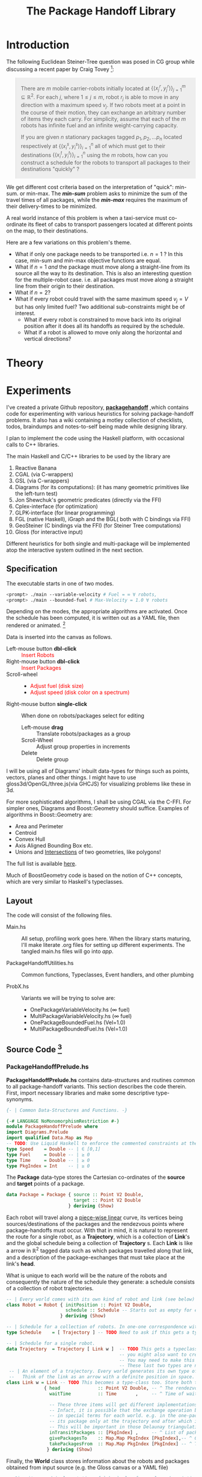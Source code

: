 #+HTML_HEAD: <style>pre.src {background-color: #303030; color: #e5e5e5;} </style>
#+HTML_HEAD_EXTRA: <style> blockquote {background:#EEEEEE; padding: 3px 13px}</style>
#+HTML_HEAD: <style>pre.src {background-color: #303030; color: #e5e5e5;} </style>
#+HTML_HEAD: <link rel="stylesheet" type="text/css" href="org-style.css"/>
#+TITLE: The Package Handoff Library
* Introduction

The following Euclidean Steiner-Tree question was posed in CG group while discussing
a recent paper by Craig Tovey [fn:1]: 

[fn:1] That paper gave heuristics for transporting multiple packages from their sources
to destinations along a graph with $r$ co-ordinating carrier robots.


#+BEGIN_quote
There are $m$ mobile carrier-robots initially located at $\{(x^{r}_j, y^{r}_j)\}_{j=1}^m \subseteq \mathbb{R}^2$.
For each $j$, where $1 \leq j \leq m$, robot $r_j$ is able to move in any direction with a maximum speed $v_j$.
If two robots meet at a point in the course of their motion, they can exchange an arbitrary number of
items they each carry. For simplicity, assume that each of the $m$ robots has infinite fuel and
an infinite weight-carrying capacity.

If you are given $n$ stationary packages tagged $p_1, p_2, \ldots p_n$ located respectively at
$\{(x^{s}_i, y^{s}_i)\}_{i=1}^n$ all of which must get to their destinations $\{(x^{t}_i, y^{t}_i)\}_{i=1}^n$
using the $m$ robots, how can you construct a schedule for the robots to transport
all packages to their destinations "quickly" ?
#+END_quote

We get different cost criteria based on the interpretation of "quick": min-sum. or min-max. The /*min-sum*/ problem 
asks to minimize the sum of the travel times of all packages, while the /*min-max*/ requires the maximum of their 
delivery-times to be minimized.

A real world instance of this problem is when a taxi-service must co-ordinate
its fleet of cabs to transport passengers located at different points on the map, 
to their destinations.

Here are a few variations on this problem's theme.  

- What if only one package needs to be transported i.e. $n=1$ ? In this case, min-sum and
  min-max objective functions are equal. 
- What if $n=1$ /and/ the package must move along a straight-line from its source all the way
 to its destination. This is also an interesting question for the multiple-robot case.
  i.e. all packages must move along a straight line from their origin to their destination.
- What if $n=2$?
- What if every robot could travel with the same maximum speed $v_j=V$ but has only limited fuel?
  Two additional sub-constraints might be of interest.
   - What if every robot is constrained to move back into its original position after it does
     all its handoffs as required by the schedule.
   - What if a robot is allowed to move only along the horizontal and vertical directions?

* Theory
* Experiments

I've created a private Github repository, *[[https://github.com/gtelang/packagehandoff][packagehandoff]]* ,which contains code for experimenting
with various heuristics for solving package-handoff problems. It also has a wiki 
containing a motley collection of checklists, todos, braindumps and notes-to-self being made while 
designing library.

I plan to implement the code using the Haskell platform, with occasional calls to C++ libraries.

The main Haskell and C/C++ libraries to be used by the library are
0. Reactive Banana
1. CGAL (via C-wrappers)
2. GSL  (via C-wrappers)
3. Diagrams (for its computations): (it has many geometric primitives like the left-turn test)
4. Jon Shewchuk's geometric predicates (directly via the FFI)
5. Cplex-interface (for optimization)
6. GLPK-interface  (for linear programming)
7. FGL (native Haskell), iGraph and the BGL( both with C bindings via FFI)
8. GeoSteiner (C bindings via the FFI) (for Steiner Tree computations)
9. Gloss (for interactive input)

Different heuristics for both single and multi-package will be implemented atop the interactive system
outlined in the next section. 

** Specification

The executable starts in one of two modes. 
#+BEGIN_SRC sh
<prompt> ./main --variable-velocity # Fuel = ∞ ∀ robots,
<prompt> ./main --bounded-fuel # Max-Velocity = 1.0 ∀ robots
#+END_SRC
Depending on the modes, the appropriate algorithms are activated.  Once the schedule 
has been computed, it is written out as a  YAML file, then rendered or animated. [fn:2]

[fn:2] A benign bug in Gloss (with The GLUT backend) terminates the program after 
closing the canvas (but see [[http://stackoverflow.com/a/39622163/505306][this]] for a possible solution!). 


Data is inserted into the canvas as follows. 
- Left-mouse button *dbl-click* :: @@html:<font color = "red">@@ Insert Robots   @@html:</font>@@
- Right-mouse button *dbl-click* :: @@html:<font color = "red">@@ Insert Packages    @@html:</font>@@
- Scroll-wheel ::  
    - @@html:<font color = "red">@@Adjust fuel (disk size) @@html:</font>@@  
    - @@html:<font color = "red">@@Adjust speed (disk color on a spectrum) @@html:</font>@@
- Right-mouse button *single-click* :: 
     When done on robots/packages select for editing
     - Left-mouse *drag*  :: Translate robots/packages as a group
     - Scroll-Wheel :: Adjust group properties in increments
     - Delete :: Delete group
                 
I will be using all of Diagrams' inbuilt data-types for things such as points, 
vectors, planes and other things. I might have to use gloss3d/OpenGL/three.js(via GHCJS)
for visualizing problems like these in 3d.

For more sophisticated algorithms, I shall be using CGAL via the C-FFI. For simpler ones, 
Diagrams and Boost::Geometry should suffice. Examples of algorithms in Boost::Geometry are: 
   - Area and Perimeter
   - Centroid
   - Convex Hull
   - Axis Aligned Bounding Box etc.
   - Unions and [[http://www.boost.org/doc/libs/1_61_0/libs/geometry/doc/html/geometry/reference/algorithms/intersection.html][Intersections]] of two geometries, like polygons! 
   The full list is available [[http://www.boost.org/doc/libs/1_61_0/libs/geometry/doc/html/geometry/reference/algorithms.html][here]].

Much of BoostGeometry code is based on the notion of C++ concepts, which are very 
similar to Haskell's typeclasses.  
** Layout   
The code will consist of the following files. 

- Main.hs ::  All setup, profiling work goes here. When the library starts
              maturing, I'll make literate .org files for setting up different experiments. 
              The tangled main.hs files will go into  /app/. 
 
- PackageHandoffUtilities.hs :: Common functions, Typeclasses, Event handlers, and other plumbing

- ProbX.hs ::  Variants we will be trying to solve are:
     - OnePackageVariableVelocity.hs    (∞ fuel)
     - MultiPackageVariableVelocity.hs  (∞ fuel)
     - OnePackageBoundedFuel.hs         (Vel=1.0)
     - MultiPackageBoundedFuel.hs       (Vel=1.0)

** Source Code [fn:3]
[fn:3] For the /Main.hs/ files, have a look inside *codeHaskell-pho/app*


*** PackageHandoffPrelude.hs
*PackageHandoffPrelude.hs* contains data-structures and routines common to all package-handoff 
variants. This section describes the code therein. First, import necessary libraries and make 
some descriptive type-synonyms. 
 
#+BEGIN_SRC haskell :tangle codeHaskell-pho/src/PackageHandoffPrelude.hs
  {- | Common Data-Structures and Functions. -}

  {-# LANGUAGE NoMonomorphismRestriction #-}
  module PackageHandoffPrelude where
  import Diagrams.Prelude
  import qualified Data.Map as Map
  -- TODO: Use Liquid Haskell to enforce the commented constraints at the type level
  type Speed    = Double -- | ∈ [0,1]
  type Fuel     = Double -- | ≥ 0
  type Time     = Double -- | ≥ 0
  type PkgIndex = Int    -- | ≥ 0 
#+END_SRC

The *Package* data-type stores the Cartesian co-ordinates of the *source* and *target* points 
of a package.
#+BEGIN_SRC haskell  :tangle codeHaskell-pho/src/PackageHandoffPrelude.hs
  data Package = Package { source :: Point V2 Double,
                           target :: Point V2 Double 
                         } deriving (Show)
#+END_SRC

Each robot will travel along a _piece-wise linear_ curve, its vertices being sources/destinations of the packages 
and the rendezvous points where package-handoffs must occur. With that in mind, it is natural to represent the route 
for a single robot, as a *Trajectory*, which is a collection of *Link*'s and the global schedule being a collection 
of *Trajectory* s. Each *Link* is like a arrow in $\mathbb{R}^2$ tagged data such as which packages travelled along 
that link, and a description of the package-exchanges that must take place at the link's *head*. 

What is unique to each world will be the nature of the robots and consequently the nature of the schedule they 
generate: a schedule consists of a collection of robot trajectories. 

#+BEGIN_SRC haskell :tangle codeHaskell-pho/src/PackageHandoffPrelude.hs
  -- | Every world comes with its own kind of robot and link (see below)
  class Robot = Robot { initPosition :: Point V2 Double, 
                        schedule :: Schedule -- Starts out as empty for everyone. Empty schedule corresponds to nothing to do.
                      } deriving (Show)

  -- | Schedule for a collection of robots. In one-one correspondence with the robots array.
  type Schedule    = [ Trajectory ] -- TODO Need to ask if this gets a type-class constraint too.

  -- | Schedule for a single robot. 
  data Trajectory  = Trajectory [ Link w ]  -- TODO This gets a typeclass constraint depending on the world type used. Should we use Trails from Diagrams?
                                            -- you might also want to create a function to extract a diagrams trajectory using lenses across all links. 
                                            -- You may need to make this into an additive type. Where the data-constructor indicates an open/closed path
                                            -- These last two types are now going to be important. 
   -- | An element of a trajectory. Every world generates its own type of link. 
   --   Think of the link as an arrow with a definite position in space.  
  class Link w = Link -- TODO This becomes a type-class too. Store both the start and tail, but extract only the head.
                { head              :: Point V2 Double, -- ^ The rendezvous point
                  waitTime          :: Time       ,     -- ^ Time of waiting at the head
      
                  -- These three items will get different implementations based on single/package/multipackage world. 
                  -- Infact, it is possible that the exchange operation between two robots will have to bde described 
                  -- in special terms for each world. e.g. in the one-package case, the robot will probably hand off 
                  -- its package only at the trajectory end after which it will either stop or return to its end point. 
                  -- This will be important in those Delaunay triangulation  like schemes which Joe mentioned.
                  inTransitPackages :: [PkgIndex] ,     -- ^ List of packages carried while moving to head
                  givePackagesTo    :: Map.Map PkgIndex [PkgIndex],-- ^ Give packages to specified robots 
                  takePackagesFrom  :: Map.Map PkgIndex [PkgIndex] -- ^ Take packages from specified robots
                 } deriving (Show) 
 #+END_SRC

Finally, the *World* class stores information about the robots and packages obtained from 
input source (e.g. the Gloss canvas or a YAML file)  
#+BEGIN_SRC haskell :tangle codeHaskell-pho/src/PackageHandoffPrelude.hs
  -- Give it a good implementation of `show` also for a clean description of 
  -- the world's constituents, which can possibly be serialized using YAML
  data World = World { robots      :: [Robot]  ,    
                       packages    :: [Package]
                      } deriving (Show) -- Information about the world is contained in the type-class constraint of robots. Gloss functions will actt
                                        -- on this world.
#+END_SRC

Note that *World* knows _nothing_ about the input source from which it came: 
it might have been a file, or it could have been inserted via a Gloss or a Diagrams canvas.  
Keeping the algorithmic and the input/output codes strictly decoupled is essential for making 
the code more modular. 

It also doesn't know anything about the current-time on the clock. /That/ clocking, if needed, will 
be taken care by a wrapper data-structure used by the visualization/animation routines of diagrams or gloss.

*** OnePackageVariableVelocity.hs
#+BEGIN_SRC haskell :tangle  codeHaskell-pho/src/OnePackageVariableVelocity.hs
 {- | Contains data-structures and scheduling algorithms for 
      routing a single package from source to destination, using carrier-
      robots with varying velocity. The fuel for each robot is assumed to be +∞ -}

{-# LANGUAGE UnicodeSyntax #-}
{-# LANGUAGE NoMonomorphismRestriction #-}
 module SinglePackageRouting where

 import Diagrams.Prelude
 import qualified Data.List as List
 import qualified Data.Map  as Map
 import qualified Data.Set  as Set
 import qualified Data.Function as Function
 import Control.Monad
 import Data.Monoid 
 import Data.Colour.Palette.BrewerSet
 import Graphics.Gloss
 import Graphics.Gloss.Interface.Pure.Game
#+END_SRC
